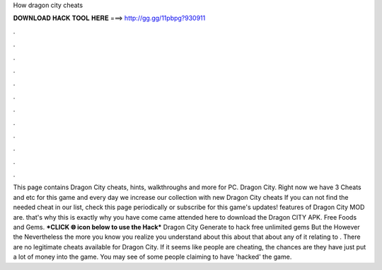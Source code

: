 How dragon city cheats

𝐃𝐎𝐖𝐍𝐋𝐎𝐀𝐃 𝐇𝐀𝐂𝐊 𝐓𝐎𝐎𝐋 𝐇𝐄𝐑𝐄 ===> http://gg.gg/11pbpg?930911

.

.

.

.

.

.

.

.

.

.

.

.

This page contains Dragon City cheats, hints, walkthroughs and more for PC. Dragon City. Right now we have 3 Cheats and etc for this game and every day we increase our collection with new Dragon City cheats If you can not find the needed cheat in our list, check this page periodically or subscribe for this game's updates! features of Dragon City MOD are. that's why this is exactly why you have come came attended here to download the Dragon CITY APK. Free Foods and Gems. ***CLICK 🌐 icon below to use the Hack*** Dragon City Generate to hack free unlimited gems But the However the Nevertheless the more you know you realize you understand about this about that about any of it relating to . There are no legitimate cheats available for Dragon City. If it seems like people are cheating, the chances are they have just put a lot of money into the game. You may see of some people claiming to have 'hacked' the game.